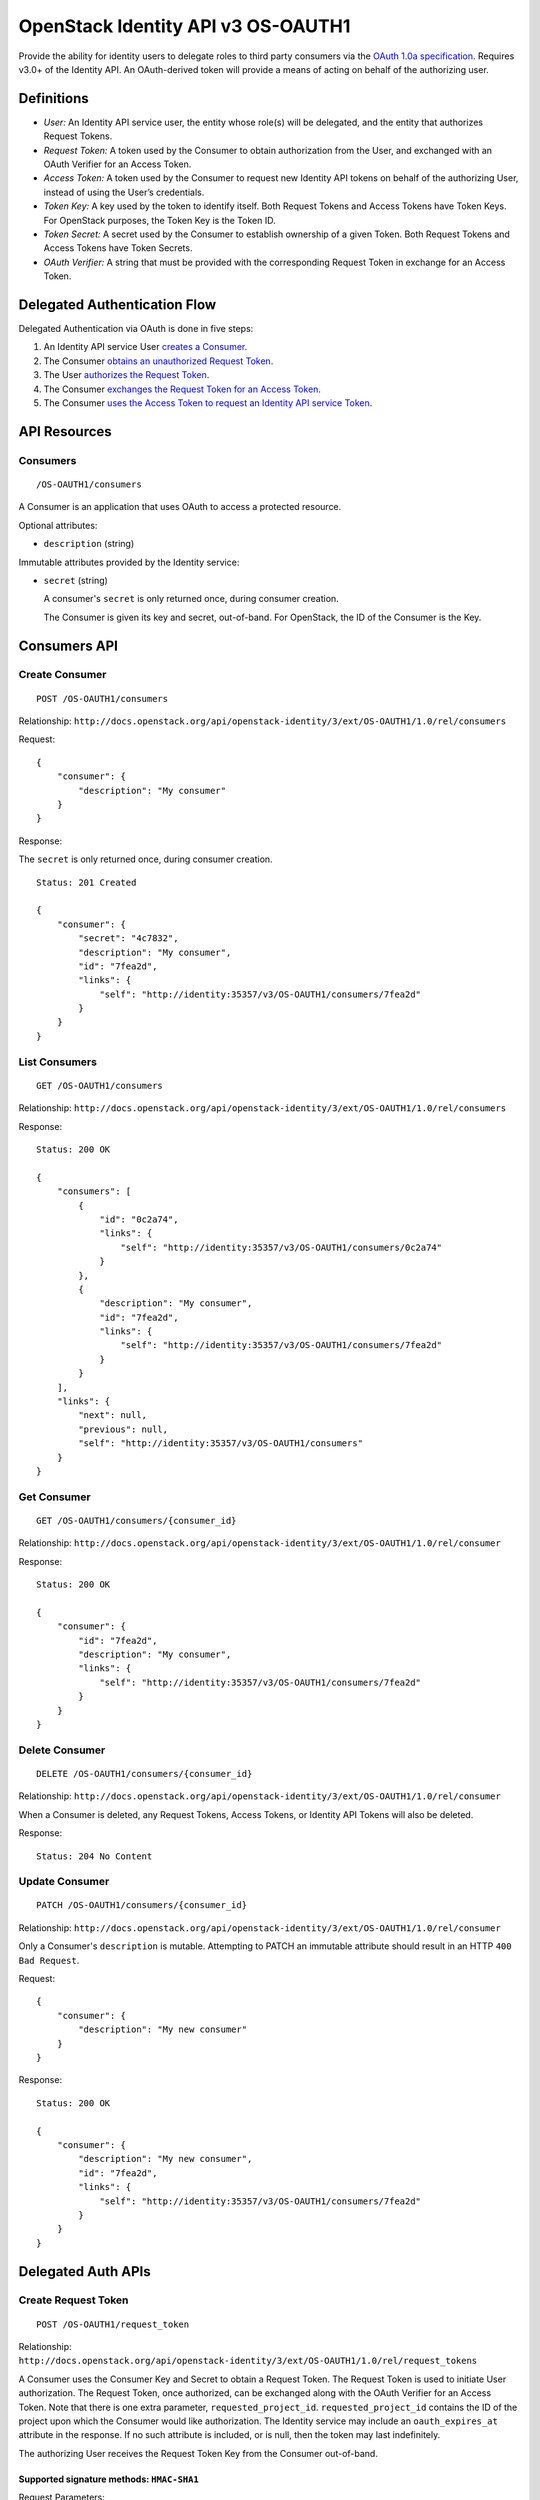 OpenStack Identity API v3 OS-OAUTH1
===================================

Provide the ability for identity users to delegate roles to third party
consumers via the `OAuth 1.0a specification <http://oauth.net/core/1.0a/>`__.
Requires v3.0+ of the Identity API. An OAuth-derived token will provide
a means of acting on behalf of the authorizing user.

Definitions
-----------

- *User:* An Identity API service user, the entity whose role(s) will be
  delegated, and the entity that authorizes Request Tokens.

- *Request Token:* A token used by the Consumer to obtain authorization from
  the User, and exchanged with an OAuth Verifier for an Access Token.

- *Access Token:* A token used by the Consumer to request new Identity API
  tokens on behalf of the authorizing User, instead of using the User’s
  credentials.

- *Token Key:* A key used by the token to identify itself. Both Request Tokens
  and Access Tokens have Token Keys. For OpenStack purposes, the Token Key is
  the Token ID.

- *Token Secret:* A secret used by the Consumer to establish ownership of a
  given Token. Both Request Tokens and Access Tokens have Token Secrets.

- *OAuth Verifier:* A string that must be provided with the corresponding
  Request Token in exchange for an Access Token.

Delegated Authentication Flow
-----------------------------

Delegated Authentication via OAuth is done in five steps:

#. An Identity API service User `creates a Consumer
   <#create-consumer-post-os-oauth1consumers>`__.

#. The Consumer `obtains an unauthorized Request Token
   <#create-request-token-post-os-oauth1request_token>`__.

#. The User `authorizes the Request Token
   <#authorize-request-token-put-os-oauth1authorizerequest_token_id>`__.

#. The Consumer `exchanges the Request Token for an Access Token
   <#create-access-token-post-os-oauth1access_token>`__.

#. The Consumer `uses the Access Token to request an Identity API service Token
   <#request-an-identity-api-token-post-authtokens>`__.

API Resources
-------------

Consumers
~~~~~~~~~

::

    /OS-OAUTH1/consumers

A Consumer is an application that uses OAuth to access a protected resource.

Optional attributes:

- ``description`` (string)

Immutable attributes provided by the Identity service:

- ``secret`` (string)

  A consumer's ``secret`` is only returned once, during consumer creation.

  The Consumer is given its key and secret, out-of-band. For OpenStack, the ID
  of the Consumer is the Key.

Consumers API
-------------

Create Consumer
~~~~~~~~~~~~~~~

::

    POST /OS-OAUTH1/consumers

Relationship:
``http://docs.openstack.org/api/openstack-identity/3/ext/OS-OAUTH1/1.0/rel/consumers``

Request:

::

    {
        "consumer": {
            "description": "My consumer"
        }
    }

Response:

The ``secret`` is only returned once, during consumer creation.

::

    Status: 201 Created

    {
        "consumer": {
            "secret": "4c7832",
            "description": "My consumer",
            "id": "7fea2d",
            "links": {
                "self": "http://identity:35357/v3/OS-OAUTH1/consumers/7fea2d"
            }
        }
    }

List Consumers
~~~~~~~~~~~~~~

::

    GET /OS-OAUTH1/consumers

Relationship:
``http://docs.openstack.org/api/openstack-identity/3/ext/OS-OAUTH1/1.0/rel/consumers``

Response:

::

    Status: 200 OK

    {
        "consumers": [
            {
                "id": "0c2a74",
                "links": {
                    "self": "http://identity:35357/v3/OS-OAUTH1/consumers/0c2a74"
                }
            },
            {
                "description": "My consumer",
                "id": "7fea2d",
                "links": {
                    "self": "http://identity:35357/v3/OS-OAUTH1/consumers/7fea2d"
                }
            }
        ],
        "links": {
            "next": null,
            "previous": null,
            "self": "http://identity:35357/v3/OS-OAUTH1/consumers"
        }
    }

Get Consumer
~~~~~~~~~~~~

::

    GET /OS-OAUTH1/consumers/{consumer_id}

Relationship:
``http://docs.openstack.org/api/openstack-identity/3/ext/OS-OAUTH1/1.0/rel/consumer``

Response:

::

    Status: 200 OK

    {
        "consumer": {
            "id": "7fea2d",
            "description": "My consumer",
            "links": {
                "self": "http://identity:35357/v3/OS-OAUTH1/consumers/7fea2d"
            }
        }
    }

Delete Consumer
~~~~~~~~~~~~~~~

::

    DELETE /OS-OAUTH1/consumers/{consumer_id}

Relationship:
``http://docs.openstack.org/api/openstack-identity/3/ext/OS-OAUTH1/1.0/rel/consumer``

When a Consumer is deleted, any Request Tokens, Access Tokens, or
Identity API Tokens will also be deleted.

Response:

::

    Status: 204 No Content

Update Consumer
~~~~~~~~~~~~~~~

::

    PATCH /OS-OAUTH1/consumers/{consumer_id}

Relationship:
``http://docs.openstack.org/api/openstack-identity/3/ext/OS-OAUTH1/1.0/rel/consumer``

Only a Consumer's ``description`` is mutable. Attempting to PATCH an immutable
attribute should result in an HTTP ``400 Bad Request``.

Request:

::

    {
        "consumer": {
            "description": "My new consumer"
        }
    }

Response:

::

    Status: 200 OK

    {
        "consumer": {
            "description": "My new consumer",
            "id": "7fea2d",
            "links": {
                "self": "http://identity:35357/v3/OS-OAUTH1/consumers/7fea2d"
            }
        }
    }

Delegated Auth APIs
-------------------

Create Request Token
~~~~~~~~~~~~~~~~~~~~

::

    POST /OS-OAUTH1/request_token

Relationship:
``http://docs.openstack.org/api/openstack-identity/3/ext/OS-OAUTH1/1.0/rel/request_tokens``

A Consumer uses the Consumer Key and Secret to obtain a Request Token. The
Request Token is used to initiate User authorization. The Request Token, once
authorized, can be exchanged along with the OAuth Verifier for an Access Token.
Note that there is one extra parameter, ``requested_project_id``.
``requested_project_id`` contains the ID of the project upon which the Consumer
would like authorization. The Identity service may include an
``oauth_expires_at`` attribute in the response. If no such attribute is
included, or is null, then the token may last indefinitely.

The authorizing User receives the Request Token Key from the Consumer
out-of-band.

Supported signature methods: ``HMAC-SHA1``
^^^^^^^^^^^^^^^^^^^^^^^^^^^^^^^^^^^^^^^^^^

Request Parameters:

- All required OAuth parameters must be provided.

See: http://oauth.net/core/1.0a/#auth_step1

Additional Request Parameters:

- ``requested_project_id``: IDs of requested project

- Example: ``requested_project_id=b9fca3``

Response:

``oauth_token=29971f&oauth_token_secret=238eb8&oauth_expires_at=2013-09-11T06:07:51.501805Z``

Response Parameters:

- ``oauth_token``: The Request Token key that the Identity API returns.

- ``oauth_token_secret``: The secret associated with the Request Token.

- ``oauth_expires_at`` (optional): The ISO 8601 date time at which a Request
  Token will expire.

Authorize Request Token
~~~~~~~~~~~~~~~~~~~~~~~

::

    PUT /OS-OAUTH1/authorize/{request_token_id}

Relationship:
``http://docs.openstack.org/api/openstack-identity/3/ext/OS-OAUTH1/1.0/rel/authorize_request_token``

To authorize the Request Token, the authorizing user must have access to the
requested project. Upon successful authorization, an OAuth Verifier code is
returned. The Consumer receives the OAuth Verifier from the User out-of-band.

Request:

::

    {
        "roles": [
            {
                "id": "a3b29b"
            },
            {
                "id": "49993e"
            }
        ]
    }

Response:

::

    {
        "token": {
            "oauth_verifier": "8171"
        }
    }

Create Access Token
~~~~~~~~~~~~~~~~~~~

::

    POST /OS-OAUTH1/access_token

Relationship:
``http://docs.openstack.org/api/openstack-identity/3/ext/OS-OAUTH1/1.0/rel/access_tokens``

After the User authorizes the Request Token, the Consumer exchanges the
authorized Request Token and OAuth Verifier for an Access Token. The Identity
service may include an ``oauth_expires_at`` parameter in the response. If no
such parameter is included, then the token lasts indefinitely.

Supported signature methods: ``HMAC-SHA1``
^^^^^^^^^^^^^^^^^^^^^^^^^^^^^^^^^^^^^^^^^^

Request Parameters:

- All required OAuth parameters must be provided.

See: http://oauth.net/core/1.0a/#auth_step3

Response:

::

    oauth_token=accd36&oauth_token_secret=aa47da&oauth_expires_at=2013-09-11T06:07:51.501805Z

Response Parameters:

- ``oauth_token``: The Access Token key that the Identity API returns.

- ``oauth_token_secret``: The secret associated with the Access Token.

- ``oauth_expires_at`` (optional): The ISO 8601 date time when an Access Token
  expires.

Request an Identity API Token
~~~~~~~~~~~~~~~~~~~~~~~~~~~~~

::

    POST /auth/tokens

Relationship: ``http://docs.openstack.org/identity/rel/v3/auth_tokens``

The Consumer can now request valid Identity API service tokens representing the
authorizing User's delegated authorization and identity (impersonation). The
generated token's roles and scope will match that which the Consumer initially
requested.

Supported signature methods: ``HMAC-SHA1``
^^^^^^^^^^^^^^^^^^^^^^^^^^^^^^^^^^^^^^^^^^

Request Parameters:

- All required OAuth parameters must be provided.

See: http://oauth.net/core/1.0a/#anchor12

To authenticate with the OS-OAUTH1 extension, ``oauth1`` must be specified as
an authentication method. Example request:

::

    {
        "auth": {
            "identity": {
                "methods": [
                    "oauth1"
                ],
                "oauth1": {}
            }
        }
    }

The returned token is scoped to the requested project and with the delegated
roles. In addition to the standard token response, as seen in the link below,
the token has an OAuth-specific object.

Example OpenStack token response: `Various OpenStack token responses
<https://github.com/openstack/identity-api/blob/master/openstack-identity-api/v3/src/markdown/identity-api-v3.md#authentication-responses>`__

Example OAuth-specific object in a token:

::

    "OS-OAUTH1": {
        "consumer_id": "7fea2d",
        "access_token_id": "cce0b8be7"
    }

User Access Token APIs
----------------------

List authorized access tokens
~~~~~~~~~~~~~~~~~~~~~~~~~~~~~

::

    GET /users/{user_id}/OS-OAUTH1/access_tokens

Relationship:
``http://docs.openstack.org/api/openstack-identity/3/ext/OS-OAUTH1/1.0/rel/user_access_tokens``

Response:

::

    {
        "access_tokens": [
            {
                "consumer_id": "7fea2d",
                "id": "6be26a",
                "expires_at": "2013-09-11T06:07:51.501805Z",
                "links": {
                    "roles": "http://identity:35357/v3/users/ce9e07/OS-OAUTH1/access_tokens/6be26a/roles"
                    "self": "http://identity:35357/v3/users/ce9e07/OS-OAUTH1/access_tokens/6be26a"
                },
                "project_id": "b9fca3",
                "authorizing_user_id": "ce9e07"
            }
        ],
        "links": {
            "next": null,
            "previous": null,
            "self": "http://identity:35357/v3/users/ce9e07/OS-OAUTH1/access_tokens"
        }
    }

Get authorized access token
~~~~~~~~~~~~~~~~~~~~~~~~~~~

::

    GET /users/{user_id}/OS-OAUTH1/access_tokens/{access_token_id}

Relationship:
``http://docs.openstack.org/api/openstack-identity/3/ext/OS-OAUTH1/1.0/rel/user_access_token``

Response:

::

    {
        "access_token": {
            "consumer_id": "7fea2d",
            "id": "6be26a",
            "expires_at": "2013-09-11T06:07:51.501805Z",
            "links": {
                "roles": "http://identity:35357/v3/users/ce9e07/OS-OAUTH1/access_tokens/6be26a/roles"
                "self": "http://identity:35357/v3/users/ce9e07/OS-OAUTH1/access_tokens/6be26a"
            },
            "project_id": "b9fca3",
            "authorizing_user_id": "ce9e07"
        }
    }

List roles of an access token
~~~~~~~~~~~~~~~~~~~~~~~~~~~~~

::

    GET /users/{user_id}/OS-OAUTH1/access_tokens/{access_token_id}/roles

Relationship:
``http://docs.openstack.org/api/openstack-identity/3/ext/OS-OAUTH1/1.0/rel/user_access_token_roles``

See ``GET /v3/roles`` for an `example
<https://github.com/openstack/identity-api/blob/master/openstack-identity-api/v3/src/markdown/identity-api-v3.md#list-roles-get-roles>`__
of this response format.

Get a role of an access token
~~~~~~~~~~~~~~~~~~~~~~~~~~~~~

::

    GET /users/{user_id}/OS-OAUTH1/access_tokens/{access_token_id}/roles/{role_id}

Relationship:
``http://docs.openstack.org/api/openstack-identity/3/ext/OS-OAUTH1/1.0/rel/user_access_token_role``

See ``GET /v3/roles/{role_id}`` for an `example
<https://github.com/openstack/identity-api/blob/master/openstack-identity-api/v3/src/markdown/identity-api-v3.md#get-role-get-rolesrole_id>`__
of this response format.

Revoke access token
~~~~~~~~~~~~~~~~~~~

::

    DELETE /users/{user_id}/OS-OAUTH1/access_tokens/{access_token_id}

Relationship:
``http://docs.openstack.org/api/openstack-identity/3/ext/OS-OAUTH1/1.0/rel/user_access_token``

A User can revoke an Access Token, preventing the Consumer from requesting new
Identity API service tokens. This also revokes any Identity API tokens issued
to the Consumer using that Access Token.

Response:

::

    Status: 204 No Content

